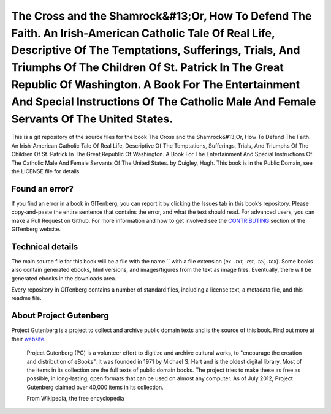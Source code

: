 =====================
The Cross and the Shamrock&#13;Or, How To Defend The Faith. An Irish-American Catholic Tale Of Real Life, Descriptive Of The Temptations, Sufferings, Trials, And Triumphs Of The Children Of St. Patrick In The Great Republic Of Washington. A Book For The Entertainment And Special Instructions Of The Catholic Male And Female Servants Of The United States.
=====================


This is a git repository of the source files for the book The Cross and the Shamrock&#13;Or, How To Defend The Faith. An Irish-American Catholic Tale Of Real Life, Descriptive Of The Temptations, Sufferings, Trials, And Triumphs Of The Children Of St. Patrick In The Great Republic Of Washington. A Book For The Entertainment And Special Instructions Of The Catholic Male And Female Servants Of The United States. by Quigley, Hugh. This book is in the Public Domain, see the LICENSE file for details.

Found an error?
===============
If you find an error in a book in GITenberg, you can report it by clicking the Issues tab in this book’s repository. Please copy-and-paste the entire sentence that contains the error, and what the text should read. For advanced users, you can make a Pull Request on Github.  For more information and how to get involved see the CONTRIBUTING_ section of the GITenberg website.

.. _CONTRIBUTING: http://gitenberg.github.com/#contributing


Technical details
=================
The main source file for this book will be a file with the name `` with a file extension (ex. `.txt`, `.rst`, `.tei`, `.tex`). Some books also contain generated ebooks, html versions, and images/figures from the text as image files. Eventually, there will be generated ebooks in the downloads area.

Every repository in GITenberg contains a number of standard files, including a license text, a metadata file, and this readme file.


About Project Gutenberg
=======================
Project Gutenberg is a project to collect and archive public domain texts and is the source of this book. Find out more at their website_.

    Project Gutenberg (PG) is a volunteer effort to digitize and archive cultural works, to "encourage the creation and distribution of eBooks". It was founded in 1971 by Michael S. Hart and is the oldest digital library. Most of the items in its collection are the full texts of public domain books. The project tries to make these as free as possible, in long-lasting, open formats that can be used on almost any computer. As of July 2012, Project Gutenberg claimed over 40,000 items in its collection.

    From Wikipedia, the free encyclopedia

.. _website: http://www.gutenberg.org/